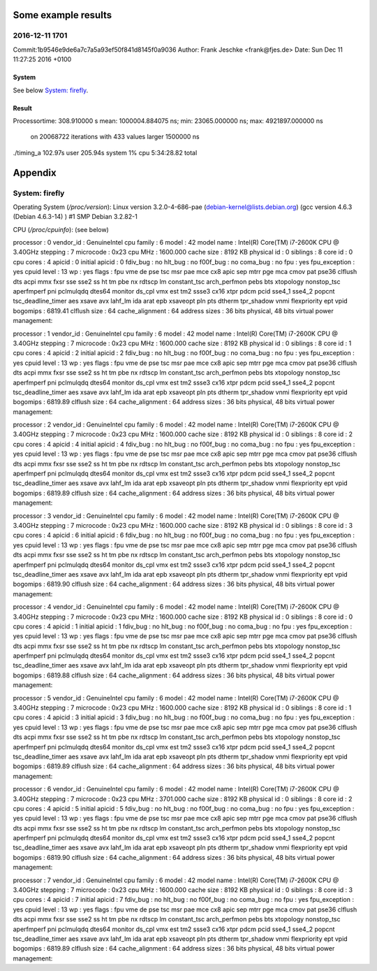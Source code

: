 Some example results
====================

2016-12-11 1701
---------------
Commit:1b9546e9de6a7c7a5a93ef50f841d8145f0a9036
Author: Frank Jeschke <frank@fjes.de>
Date:   Sun Dec 11 11:27:25 2016 +0100

System
""""""
See below `System: firefly`_.

Result
""""""
Processortime: 308.910000 s
mean: 1000004.884075 ns; min: 23065.000000 ns; max: 4921897.000000 ns
 on 20068722 iterations with 433 values larger 1500000 ns
./timing_a  102.97s user 205.94s system 1% cpu 5:34:28.82 total

Appendix
========

System: firefly
---------------

Operating System (`/proc/version`):
Linux version 3.2.0-4-686-pae (debian-kernel@lists.debian.org) (gcc version 4.6.3 (Debian 4.6.3-14) ) #1 SMP Debian 3.2.82-1

CPU (`/proc/cpuinfo`): (see below)

processor	: 0
vendor_id	: GenuineIntel
cpu family	: 6
model		: 42
model name	: Intel(R) Core(TM) i7-2600K CPU @ 3.40GHz
stepping	: 7
microcode	: 0x23
cpu MHz		: 1600.000
cache size	: 8192 KB
physical id	: 0
siblings	: 8
core id		: 0
cpu cores	: 4
apicid		: 0
initial apicid	: 0
fdiv_bug	: no
hlt_bug		: no
f00f_bug	: no
coma_bug	: no
fpu		: yes
fpu_exception	: yes
cpuid level	: 13
wp		: yes
flags		: fpu vme de pse tsc msr pae mce cx8 apic sep mtrr pge mca cmov pat pse36 clflush dts acpi mmx fxsr sse sse2 ss ht tm pbe nx rdtscp lm constant_tsc arch_perfmon pebs bts xtopology nonstop_tsc aperfmperf pni pclmulqdq dtes64 monitor ds_cpl vmx est tm2 ssse3 cx16 xtpr pdcm pcid sse4_1 sse4_2 popcnt tsc_deadline_timer aes xsave avx lahf_lm ida arat epb xsaveopt pln pts dtherm tpr_shadow vnmi flexpriority ept vpid
bogomips	: 6819.41
clflush size	: 64
cache_alignment	: 64
address sizes	: 36 bits physical, 48 bits virtual
power management:

processor	: 1
vendor_id	: GenuineIntel
cpu family	: 6
model		: 42
model name	: Intel(R) Core(TM) i7-2600K CPU @ 3.40GHz
stepping	: 7
microcode	: 0x23
cpu MHz		: 1600.000
cache size	: 8192 KB
physical id	: 0
siblings	: 8
core id		: 1
cpu cores	: 4
apicid		: 2
initial apicid	: 2
fdiv_bug	: no
hlt_bug		: no
f00f_bug	: no
coma_bug	: no
fpu		: yes
fpu_exception	: yes
cpuid level	: 13
wp		: yes
flags		: fpu vme de pse tsc msr pae mce cx8 apic sep mtrr pge mca cmov pat pse36 clflush dts acpi mmx fxsr sse sse2 ss ht tm pbe nx rdtscp lm constant_tsc arch_perfmon pebs bts xtopology nonstop_tsc aperfmperf pni pclmulqdq dtes64 monitor ds_cpl vmx est tm2 ssse3 cx16 xtpr pdcm pcid sse4_1 sse4_2 popcnt tsc_deadline_timer aes xsave avx lahf_lm ida arat epb xsaveopt pln pts dtherm tpr_shadow vnmi flexpriority ept vpid
bogomips	: 6819.89
clflush size	: 64
cache_alignment	: 64
address sizes	: 36 bits physical, 48 bits virtual
power management:

processor	: 2
vendor_id	: GenuineIntel
cpu family	: 6
model		: 42
model name	: Intel(R) Core(TM) i7-2600K CPU @ 3.40GHz
stepping	: 7
microcode	: 0x23
cpu MHz		: 1600.000
cache size	: 8192 KB
physical id	: 0
siblings	: 8
core id		: 2
cpu cores	: 4
apicid		: 4
initial apicid	: 4
fdiv_bug	: no
hlt_bug		: no
f00f_bug	: no
coma_bug	: no
fpu		: yes
fpu_exception	: yes
cpuid level	: 13
wp		: yes
flags		: fpu vme de pse tsc msr pae mce cx8 apic sep mtrr pge mca cmov pat pse36 clflush dts acpi mmx fxsr sse sse2 ss ht tm pbe nx rdtscp lm constant_tsc arch_perfmon pebs bts xtopology nonstop_tsc aperfmperf pni pclmulqdq dtes64 monitor ds_cpl vmx est tm2 ssse3 cx16 xtpr pdcm pcid sse4_1 sse4_2 popcnt tsc_deadline_timer aes xsave avx lahf_lm ida arat epb xsaveopt pln pts dtherm tpr_shadow vnmi flexpriority ept vpid
bogomips	: 6819.89
clflush size	: 64
cache_alignment	: 64
address sizes	: 36 bits physical, 48 bits virtual
power management:

processor	: 3
vendor_id	: GenuineIntel
cpu family	: 6
model		: 42
model name	: Intel(R) Core(TM) i7-2600K CPU @ 3.40GHz
stepping	: 7
microcode	: 0x23
cpu MHz		: 1600.000
cache size	: 8192 KB
physical id	: 0
siblings	: 8
core id		: 3
cpu cores	: 4
apicid		: 6
initial apicid	: 6
fdiv_bug	: no
hlt_bug		: no
f00f_bug	: no
coma_bug	: no
fpu		: yes
fpu_exception	: yes
cpuid level	: 13
wp		: yes
flags		: fpu vme de pse tsc msr pae mce cx8 apic sep mtrr pge mca cmov pat pse36 clflush dts acpi mmx fxsr sse sse2 ss ht tm pbe nx rdtscp lm constant_tsc arch_perfmon pebs bts xtopology nonstop_tsc aperfmperf pni pclmulqdq dtes64 monitor ds_cpl vmx est tm2 ssse3 cx16 xtpr pdcm pcid sse4_1 sse4_2 popcnt tsc_deadline_timer aes xsave avx lahf_lm ida arat epb xsaveopt pln pts dtherm tpr_shadow vnmi flexpriority ept vpid
bogomips	: 6819.90
clflush size	: 64
cache_alignment	: 64
address sizes	: 36 bits physical, 48 bits virtual
power management:

processor	: 4
vendor_id	: GenuineIntel
cpu family	: 6
model		: 42
model name	: Intel(R) Core(TM) i7-2600K CPU @ 3.40GHz
stepping	: 7
microcode	: 0x23
cpu MHz		: 1600.000
cache size	: 8192 KB
physical id	: 0
siblings	: 8
core id		: 0
cpu cores	: 4
apicid		: 1
initial apicid	: 1
fdiv_bug	: no
hlt_bug		: no
f00f_bug	: no
coma_bug	: no
fpu		: yes
fpu_exception	: yes
cpuid level	: 13
wp		: yes
flags		: fpu vme de pse tsc msr pae mce cx8 apic sep mtrr pge mca cmov pat pse36 clflush dts acpi mmx fxsr sse sse2 ss ht tm pbe nx rdtscp lm constant_tsc arch_perfmon pebs bts xtopology nonstop_tsc aperfmperf pni pclmulqdq dtes64 monitor ds_cpl vmx est tm2 ssse3 cx16 xtpr pdcm pcid sse4_1 sse4_2 popcnt tsc_deadline_timer aes xsave avx lahf_lm ida arat epb xsaveopt pln pts dtherm tpr_shadow vnmi flexpriority ept vpid
bogomips	: 6819.88
clflush size	: 64
cache_alignment	: 64
address sizes	: 36 bits physical, 48 bits virtual
power management:

processor	: 5
vendor_id	: GenuineIntel
cpu family	: 6
model		: 42
model name	: Intel(R) Core(TM) i7-2600K CPU @ 3.40GHz
stepping	: 7
microcode	: 0x23
cpu MHz		: 1600.000
cache size	: 8192 KB
physical id	: 0
siblings	: 8
core id		: 1
cpu cores	: 4
apicid		: 3
initial apicid	: 3
fdiv_bug	: no
hlt_bug		: no
f00f_bug	: no
coma_bug	: no
fpu		: yes
fpu_exception	: yes
cpuid level	: 13
wp		: yes
flags		: fpu vme de pse tsc msr pae mce cx8 apic sep mtrr pge mca cmov pat pse36 clflush dts acpi mmx fxsr sse sse2 ss ht tm pbe nx rdtscp lm constant_tsc arch_perfmon pebs bts xtopology nonstop_tsc aperfmperf pni pclmulqdq dtes64 monitor ds_cpl vmx est tm2 ssse3 cx16 xtpr pdcm pcid sse4_1 sse4_2 popcnt tsc_deadline_timer aes xsave avx lahf_lm ida arat epb xsaveopt pln pts dtherm tpr_shadow vnmi flexpriority ept vpid
bogomips	: 6819.89
clflush size	: 64
cache_alignment	: 64
address sizes	: 36 bits physical, 48 bits virtual
power management:

processor	: 6
vendor_id	: GenuineIntel
cpu family	: 6
model		: 42
model name	: Intel(R) Core(TM) i7-2600K CPU @ 3.40GHz
stepping	: 7
microcode	: 0x23
cpu MHz		: 3701.000
cache size	: 8192 KB
physical id	: 0
siblings	: 8
core id		: 2
cpu cores	: 4
apicid		: 5
initial apicid	: 5
fdiv_bug	: no
hlt_bug		: no
f00f_bug	: no
coma_bug	: no
fpu		: yes
fpu_exception	: yes
cpuid level	: 13
wp		: yes
flags		: fpu vme de pse tsc msr pae mce cx8 apic sep mtrr pge mca cmov pat pse36 clflush dts acpi mmx fxsr sse sse2 ss ht tm pbe nx rdtscp lm constant_tsc arch_perfmon pebs bts xtopology nonstop_tsc aperfmperf pni pclmulqdq dtes64 monitor ds_cpl vmx est tm2 ssse3 cx16 xtpr pdcm pcid sse4_1 sse4_2 popcnt tsc_deadline_timer aes xsave avx lahf_lm ida arat epb xsaveopt pln pts dtherm tpr_shadow vnmi flexpriority ept vpid
bogomips	: 6819.90
clflush size	: 64
cache_alignment	: 64
address sizes	: 36 bits physical, 48 bits virtual
power management:

processor	: 7
vendor_id	: GenuineIntel
cpu family	: 6
model		: 42
model name	: Intel(R) Core(TM) i7-2600K CPU @ 3.40GHz
stepping	: 7
microcode	: 0x23
cpu MHz		: 1600.000
cache size	: 8192 KB
physical id	: 0
siblings	: 8
core id		: 3
cpu cores	: 4
apicid		: 7
initial apicid	: 7
fdiv_bug	: no
hlt_bug		: no
f00f_bug	: no
coma_bug	: no
fpu		: yes
fpu_exception	: yes
cpuid level	: 13
wp		: yes
flags		: fpu vme de pse tsc msr pae mce cx8 apic sep mtrr pge mca cmov pat pse36 clflush dts acpi mmx fxsr sse sse2 ss ht tm pbe nx rdtscp lm constant_tsc arch_perfmon pebs bts xtopology nonstop_tsc aperfmperf pni pclmulqdq dtes64 monitor ds_cpl vmx est tm2 ssse3 cx16 xtpr pdcm pcid sse4_1 sse4_2 popcnt tsc_deadline_timer aes xsave avx lahf_lm ida arat epb xsaveopt pln pts dtherm tpr_shadow vnmi flexpriority ept vpid
bogomips	: 6819.89
clflush size	: 64
cache_alignment	: 64
address sizes	: 36 bits physical, 48 bits virtual
power management:

